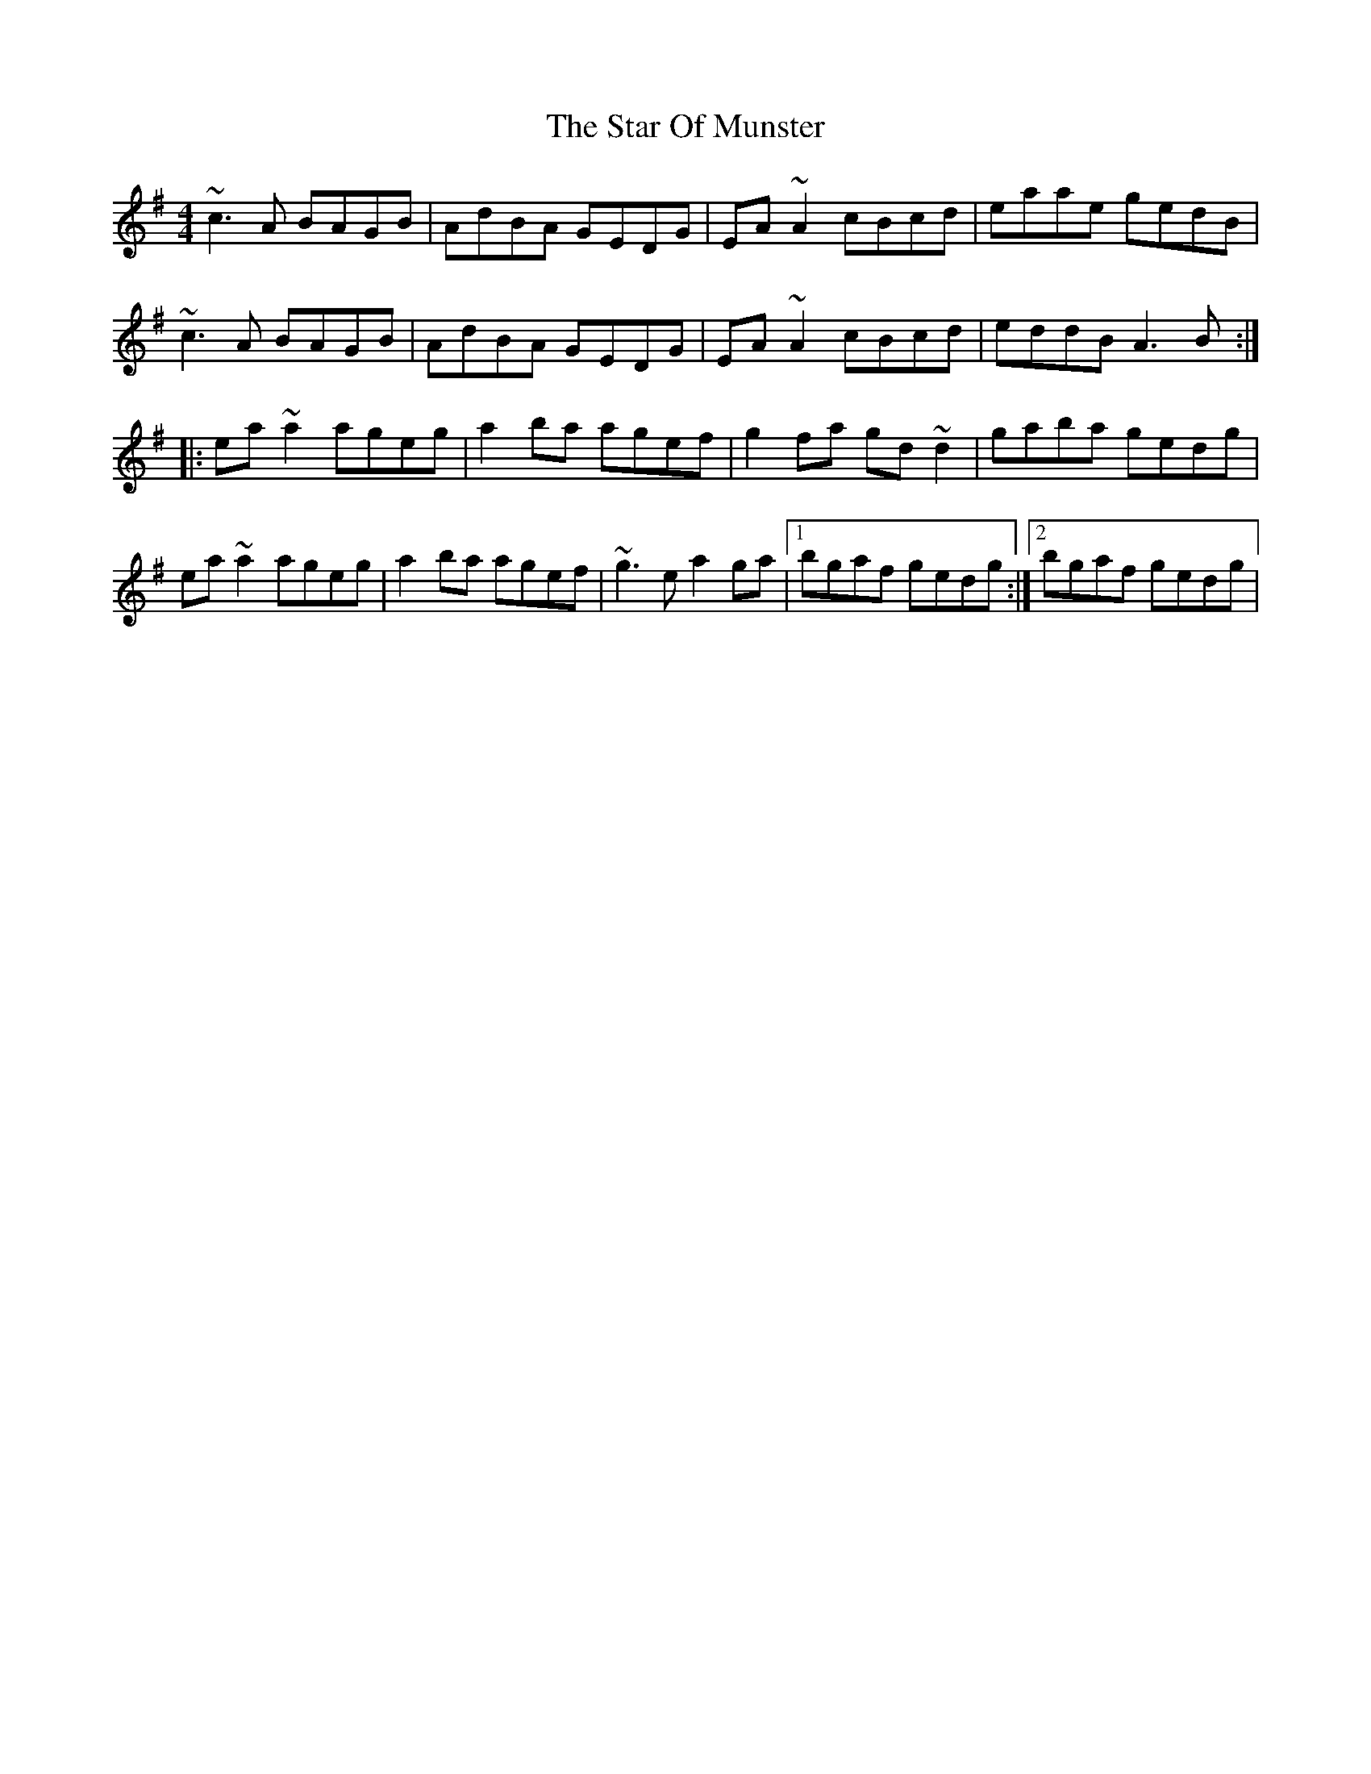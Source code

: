 X: 4
T: Star Of Munster, The
Z: gian marco
S: https://thesession.org/tunes/197#setting12856
R: reel
M: 4/4
L: 1/8
K: Ador
~c3A BAGB|AdBA GEDG|EA~A2 cBcd|eaae gedB|~c3A BAGB|AdBA GEDG|EA~A2 cBcd|eddB A3B:|:ea~a2 ageg|a2ba agef|g2fa gd~d2|gaba gedg|ea~a2 ageg|a2ba agef|~g3e a2ga|1bgaf gedg:|2bgaf gedg|
